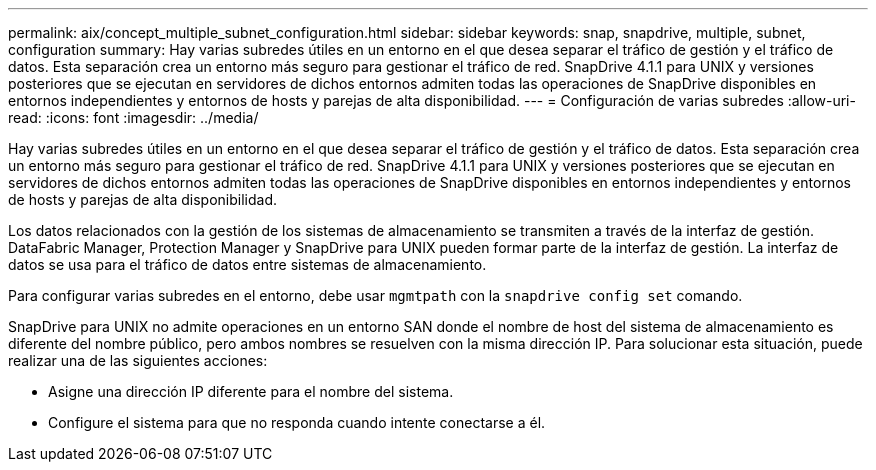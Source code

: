 ---
permalink: aix/concept_multiple_subnet_configuration.html 
sidebar: sidebar 
keywords: snap, snapdrive, multiple, subnet, configuration 
summary: Hay varias subredes útiles en un entorno en el que desea separar el tráfico de gestión y el tráfico de datos. Esta separación crea un entorno más seguro para gestionar el tráfico de red. SnapDrive 4.1.1 para UNIX y versiones posteriores que se ejecutan en servidores de dichos entornos admiten todas las operaciones de SnapDrive disponibles en entornos independientes y entornos de hosts y parejas de alta disponibilidad. 
---
= Configuración de varias subredes
:allow-uri-read: 
:icons: font
:imagesdir: ../media/


[role="lead"]
Hay varias subredes útiles en un entorno en el que desea separar el tráfico de gestión y el tráfico de datos. Esta separación crea un entorno más seguro para gestionar el tráfico de red. SnapDrive 4.1.1 para UNIX y versiones posteriores que se ejecutan en servidores de dichos entornos admiten todas las operaciones de SnapDrive disponibles en entornos independientes y entornos de hosts y parejas de alta disponibilidad.

Los datos relacionados con la gestión de los sistemas de almacenamiento se transmiten a través de la interfaz de gestión. DataFabric Manager, Protection Manager y SnapDrive para UNIX pueden formar parte de la interfaz de gestión. La interfaz de datos se usa para el tráfico de datos entre sistemas de almacenamiento.

Para configurar varias subredes en el entorno, debe usar `mgmtpath` con la `snapdrive config set` comando.

SnapDrive para UNIX no admite operaciones en un entorno SAN donde el nombre de host del sistema de almacenamiento es diferente del nombre público, pero ambos nombres se resuelven con la misma dirección IP. Para solucionar esta situación, puede realizar una de las siguientes acciones:

* Asigne una dirección IP diferente para el nombre del sistema.
* Configure el sistema para que no responda cuando intente conectarse a él.

